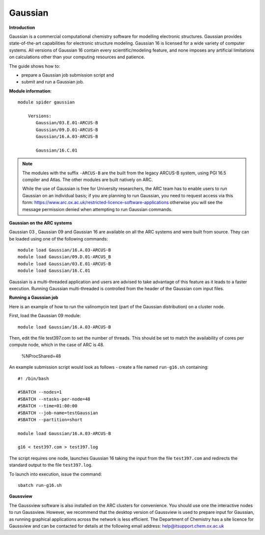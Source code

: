 Gaussian
--------

**Introduction**

Gaussian is a commercial computational chemistry software for modelling electronic structures. Gaussian provides state-of-the-art capabilities for electronic structure modeling. Gaussian 16 is licensed for a wide variety of computer systems. All versions of Gaussian 16 contain every scientific/modeling feature, and none imposes any artificial limitations on calculations other than your computing resources and patience. 

The guide shows how to:

- prepare a Gaussian job submission script and
- submit and run a Gaussian job.

**Module information**::

 module spider gaussian

     Versions:
        Gaussian/03.E.01-ARCUS-B
        Gaussian/09.D.01-ARCUS-B
        Gaussian/16.A.03-ARCUS-B

        Gaussian/16.C.01
 
.. note::
   The modules with the suffix ``-ARCUS-B`` are the built from the legacy ARCUS-B system, using PGI 16.5 compiler and Atlas. The other modules are built natively on ARC.
   
   While the use of Gaussian is free for University researchers, the ARC team has to enable users to run Gaussian on an individual basis; if you are planning to run  
   Gaussian, you need to request access via this form: https://www.arc.ox.ac.uk/restricted-licence-software-applications otherwise you will see the message permission    denied when attempting to run Gaussian commands. 


**Gaussian on the ARC systems**

Gaussian 03 , Gaussian 09 and Gaussian 16 are available on all the ARC systems and were built from source.  They can be loaded using one of the following commands::

  module load Gaussian/16.A.03-ARCUS-B
  module load Gaussian/09.D.01-ARCUS_B
  module load Gaussian/03.E.01-ARCUS-B
  module load Gaussian/16.C.01
 

Gaussian is a multi-threaded application and users are advised to take advantage of this feature as it leads to a faster execution.  Running Gaussian multi-threaded is controlled from the header of the Gaussian com input files.

**Running a Gaussian job**

Here is an example of how to run the valinomycin test (part of the Gaussian distribution) on a cluster node.

First, load the Gaussian 09 module::

  module load Gaussian/16.A.03-ARCUS-B

Then, edit the file test397.com to set the number of threads.  This should be set to match the availability of cores per compute node, which in the case of ARC is 48.

  %NProcShared=48 
 
An example submission script would look as follows - create a file named ``run-g16.sh`` containing::

  #! /bin/bash

  #SBATCH --nodes=1
  #SBATCH --ntasks-per-node=48
  #SBATCH --time=01:00:00
  #SBATCH --job-name=testGaussian
  #SBATCH --partition=short

  module load Gaussian/16.A.03-ARCUS-B

  g16 < test397.com > test397.log
 

The script requires one node, launches Gaussian 16 taking the input from the file ``test397.com`` and redirects the standard output to the file ``test397.log``.

To launch into execution, issue the command::

  sbatch run-g16.sh                                                                                                                                                                  

 

**Gaussview**

The Gaussview software is also installed on the ARC clusters for convenience. You should use one the interactive nodes to run Gaussview. However, we recommend that the desktop version of Gaussview is used to prepare input for Gaussian, as running graphical applications across the network is less efficient. The Department of Chemistry has a site licence for Gaussview and can be contacted for details at the following email address: help@itsupport.chem.ox.ac.uk
